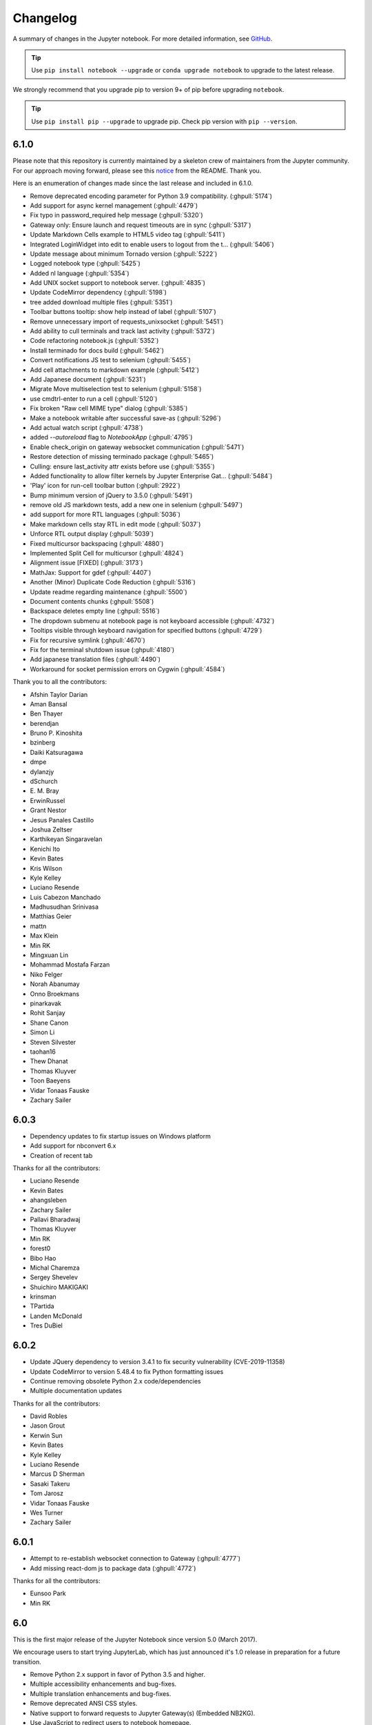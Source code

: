 .. _changelog:

Changelog
=========

A summary of changes in the Jupyter notebook.
For more detailed information, see
`GitHub <https://github.com/jupyter/notebook>`__.

.. tip::

     Use ``pip install notebook --upgrade`` or ``conda upgrade notebook`` to
     upgrade to the latest release.

.. we push for pip 9+ or it will break for Python 2 users when IPython 6 is out.

We strongly recommend that you upgrade pip to version 9+ of pip before upgrading ``notebook``.

.. tip::

    Use ``pip install pip --upgrade`` to upgrade pip. Check pip version with
    ``pip --version``.

.. _release-6.1.0:

6.1.0
-----
Please note that this repository is currently maintained by a skeleton crew of maintainers
from the Jupyter community.  For our approach moving forward, please see this
`notice <https://github.com/jupyter/notebook#notice>`_ from the README. Thank you.

Here is an enumeration of changes made since the last release and included in 6.1.0.

- Remove deprecated encoding parameter for Python 3.9 compatibility. (:ghpull:`5174`)
- Add support for async kernel management (:ghpull:`4479`)
- Fix typo in password_required help message (:ghpull:`5320`)
- Gateway only: Ensure launch and request timeouts are in sync (:ghpull:`5317`)
- Update Markdown Cells example to HTML5 video tag (:ghpull:`5411`)
- Integrated LoginWidget into edit to enable users to logout from the t… (:ghpull:`5406`)
- Update message about minimum Tornado version (:ghpull:`5222`)
- Logged notebook type (:ghpull:`5425`)
- Added nl language (:ghpull:`5354`)
- Add UNIX socket support to notebook server. (:ghpull:`4835`)
- Update CodeMirror dependency (:ghpull:`5198`)
- tree added download multiple files (:ghpull:`5351`)
- Toolbar buttons tooltip: show help instead of label (:ghpull:`5107`)
- Remove unnecessary import of requests_unixsocket (:ghpull:`5451`)
- Add ability to cull terminals and track last activity (:ghpull:`5372`)
- Code refactoring notebook.js (:ghpull:`5352`)
- Install terminado for docs build (:ghpull:`5462`)
- Convert notifications JS test to selenium (:ghpull:`5455`)
- Add cell attachments to markdown example (:ghpull:`5412`)
- Add Japanese document (:ghpull:`5231`)
- Migrate Move multiselection test to selenium (:ghpull:`5158`)
- use cmdtrl-enter to run a cell (:ghpull:`5120`)
- Fix broken "Raw cell MIME type" dialog (:ghpull:`5385`)
- Make a notebook writable after successful save-as (:ghpull:`5296`)
- Add actual watch script (:ghpull:`4738`)
- added `--autoreload` flag to `NotebookApp` (:ghpull:`4795`)
- Enable check_origin on gateway websocket communication (:ghpull:`5471`)
- Restore detection of missing terminado package (:ghpull:`5465`)
- Culling: ensure last_activity attr exists before use (:ghpull:`5355`)
- Added functionality to allow filter kernels by Jupyter Enterprise Gat… (:ghpull:`5484`)
- 'Play' icon for run-cell toolbar button (:ghpull:`2922`)
- Bump minimum version of jQuery to 3.5.0 (:ghpull:`5491`)
- remove old JS markdown tests, add a new one in selenium (:ghpull:`5497`)
- add support for more RTL languages (:ghpull:`5036`)
- Make markdown cells stay RTL in edit mode (:ghpull:`5037`)
- Unforce RTL output display (:ghpull:`5039`)
- Fixed multicursor backspacing (:ghpull:`4880`)
- Implemented Split Cell for multicursor (:ghpull:`4824`)
- Alignment issue [FIXED] (:ghpull:`3173`)
- MathJax: Support for \gdef (:ghpull:`4407`)
- Another (Minor) Duplicate Code Reduction (:ghpull:`5316`)
- Update readme regarding maintenance (:ghpull:`5500`)
- Document contents chunks (:ghpull:`5508`)
- Backspace deletes empty line (:ghpull:`5516`)
- The dropdown submenu at notebook page is not keyboard accessible (:ghpull:`4732`)
- Tooltips visible through keyboard navigation for specified buttons (:ghpull:`4729`)
- Fix for recursive symlink (:ghpull:`4670`)
- Fix for the terminal shutdown issue (:ghpull:`4180`)
- Add japanese translation files (:ghpull:`4490`)
- Workaround for socket permission errors on Cygwin (:ghpull:`4584`)

Thank you to all the contributors:

- Afshin Taylor Darian
- Aman Bansal
- Ben Thayer
- berendjan
- Bruno P. Kinoshita
- bzinberg
- Daiki Katsuragawa
- dmpe
- dylanzjy
- dSchurch
- E\. M\. Bray
- ErwinRussel
- Grant Nestor
- Jesus Panales Castillo
- Joshua Zeltser
- Karthikeyan Singaravelan
- Kenichi Ito
- Kevin Bates
- Kris Wilson
- Kyle Kelley
- Luciano Resende
- Luis Cabezon Manchado
- Madhusudhan Srinivasa
- Matthias Geier
- mattn
- Max Klein
- Min RK
- Mingxuan Lin
- Mohammad Mostafa Farzan
- Niko Felger
- Norah Abanumay
- Onno Broekmans
- pinarkavak
- Rohit Sanjay
- Shane Canon
- Simon Li
- Steven Silvester
- taohan16
- Thew Dhanat
- Thomas Kluyver
- Toon Baeyens
- Vidar Tonaas Fauske
- Zachary Sailer

.. _release-6.0.3:

6.0.3
-----

- Dependency updates to fix startup issues on Windows platform
- Add support for nbconvert 6.x
- Creation of recent tab

Thanks for all the contributors:

- Luciano Resende
- Kevin Bates
- ahangsleben
- Zachary Sailer
- Pallavi Bharadwaj
- Thomas Kluyver
- Min RK
- forest0
- Bibo Hao
- Michal Charemza
- Sergey Shevelev
- Shuichiro MAKIGAKI
- krinsman
- TPartida
- Landen McDonald
- Tres DuBiel

.. _release-6.0.2:

6.0.2
-----

- Update JQuery dependency to version 3.4.1 to fix security vulnerability (CVE-2019-11358)
- Update CodeMirror to version 5.48.4 to fix Python formatting issues
- Continue removing obsolete Python 2.x code/dependencies
- Multiple documentation updates

Thanks for all the contributors:

- David Robles
- Jason Grout
- Kerwin Sun
- Kevin Bates
- Kyle Kelley
- Luciano Resende
- Marcus D Sherman
- Sasaki Takeru
- Tom Jarosz
- Vidar Tonaas Fauske
- Wes Turner
- Zachary Sailer

.. _release-6.0.1:

6.0.1
-----

- Attempt to re-establish websocket connection to Gateway (:ghpull:`4777`)
- Add missing react-dom js to package data (:ghpull:`4772`)

Thanks for all the contributors:

- Eunsoo Park
- Min RK

.. _release-6.0:

6.0
---

This is the first major release of the Jupyter Notebook since version 5.0 (March 2017).

We encourage users to start trying JupyterLab, which has just announced it's 1.0 release in preparation
for a future transition.

- Remove Python 2.x support in favor of Python 3.5 and higher.
- Multiple accessibility enhancements and bug-fixes.
- Multiple translation enhancements and bug-fixes.
- Remove deprecated ANSI CSS styles.
- Native support to forward requests to Jupyter Gateway(s) (Embedded NB2KG).
- Use JavaScript to redirect users to notebook homepage.
- Enhanced SSL/TLS security by using PROTOCOL_TLS which selects the highest ssl/tls
  protocol version available that both the client and server support. When PROTOCOL_TLS
  is not available use PROTOCOL_SSLv23.
- Add ``?no_track_activity=1`` argument to allow API requests.
  to not be registered as activity (e.g. API calls by external activity monitors).
- Kernels shutting down due to an idle timeout is no longer considered
  an activity-updating event.
- Further improve compatibility with tornado 6 with improved
  checks for when websockets are closed.
- Launch the browser with a local file which redirects to the server address including
  the authentication token. This prevents another logged-in user from stealing the token
  from command line arguments and authenticating to the server.
  The single-use token previously used to mitigate this has been removed.
  Thanks to Dr. Owain Kenway for suggesting the local file approach.
- Respect nbconvert entrypoints as sources for exporters
- Update to CodeMirror to 5.37, which includes f-string syntax for Python 3.6.
- Update jquery-ui to 1.12
- Execute cells by clicking icon in input prompt.
- New "Save as" menu option.
- When serving on a loopback interface, protect against DNS rebinding by
  checking the ``Host`` header from the browser.
  This check can be disabled if necessary by setting
  ``NotebookApp.allow_remote_access``.
  (Disabled by default while we work out some Mac issues in :ghissue:`3754`).
- Add kernel_info_timeout traitlet to enable restarting slow kernels.
- Add ``custom_display_host`` config option to override displayed URL.
- Add /metrics endpoint for Prometheus Metrics.
- Optimize large file uploads.
- Allow access control headers to be overriden in jupyter_notebook_config.py to support
  greater CORS and proxy configuration flexibility.
- Add support for terminals on windows.
- Add a "restart and run all" button to the toolbar.
- Frontend/extension-config: allow default json files in a .d directory.
- Allow setting token via jupyter_token env.
- Cull idle kernels using ``--MappingKernelManager.cull_idle_timeout``.
- Allow read-only notebooks to be trusted.
- Convert JS tests to Selenium.


Security Fixes included in previous minor releases of Jupyter Notebook and also included in version 6.0.

- Fix Open Redirect vulnerability (CVE-2019-10255)
  where certain malicious URLs could redirect from the Jupyter login page
  to a malicious site after a successful login.

- Contains a security fix for a cross-site inclusion (XSSI) vulnerability (CVE-2019–9644),
  where files at a known URL could be included in a page from an unauthorized website if
  the user is logged into a Jupyter server. The fix involves setting the
  ``X-Content-Type-Options: nosniff`` header, and applying CSRF checks previously on all
  non-GET API requests to GET requests to API endpoints and the /files/ endpoint.

- Check Host header to more securely protect localhost deployments from DNS rebinding.
  This is a pre-emptive measure, not fixing a known vulnerability.
  Use ``.NotebookApp.allow_remote_access`` and ``.NotebookApp.local_hostnames`` to configure
  access.

- Upgrade bootstrap to 3.4, fixing an XSS vulnerability, which has been
  assigned `CVE-2018-14041 <https://nvd.nist.gov/vuln/detail/CVE-2018-14041>`_.

- Contains a security fix preventing malicious directory names
  from being able to execute javascript.

- Contains a security fix preventing nbconvert endpoints from executing javascript with
  access to the server API. CVE request pending.



Thanks for all the contributors:

* AAYUSH SINHA
* Aaron Hall, MBA
* Abhinav Sagar
* Adam Rule
* Adeel Ahmad
* Alex Rothberg
* Amy Skerry-Ryan
* Anastasis Germanidis
* Andrés Sánchez
* Arjun Radhakrishna
* Arovit Narula
* Benda Xu
* Björn Grüning
* Brian E. Granger
* Carol Willing
* Celina Kilcrease
* Chris Holdgraf
* Chris Miller
* Ciaran Langton
* Damian Avila
* Dana Lee
* Daniel Farrell
* Daniel Nicolai
* Darío Hereñú
* Dave Aitken
* Dave Foster
* Dave Hirschfeld
* Denis Ledoux
* Dmitry Mikushin
* Dominic Kuang
* Douglas Hanley
* Elliott Sales de Andrade
* Emilio Talamante Lugo
* Eric Perry
* Ethan T. Hendrix
* Evan Van Dam
* Francesco Franchina
* Frédéric Chapoton
* Félix-Antoine Fortin
* Gabriel
* Gabriel Nützi
* Gabriel Ruiz
* Gestalt LUR
* Grant Nestor
* Gustavo Efeiche
* Harsh Vardhan
* Heng GAO
* Hisham Elsheshtawy
* Hong Xu
* Ian Rose
* Ivan Ogasawara
* J Forde
* Jason Grout
* Jessica B. Hamrick
* Jiaqi Liu
* John Emmons
* Josh Barnes
* Karthik Balakrishnan
* Kevin Bates
* Kirit Thadaka
* Kristian Gregorius Hustad
* Kyle Kelley
* Leo Gallucci
* Lilian Besson
* Lucas Seiki Oshiro
* Luciano Resende
* Luis Angel Rodriguez Guerrero
* M Pacer
* Maarten Breddels
* Mac Knight
* Madicken Munk
* Maitiú Ó Ciaráin
* Marc Udoff
* Mathis HAMMEL
* Mathis Rosenhauer
* Matthias Bussonnier
* Matthias Geier
* Max Vovshin
* Maxime Mouchet
* Michael Chirico
* Michael Droettboom
* Michael Heilman
* Michael Scott Cuthbert
* Michal Charemza
* Mike Boyle
* Milos Miljkovic
* Min RK
* Miro Hrončok
* Nicholas Bollweg
* Nitesh Sawant
* Ondrej Jariabka
* Park Hae Jin
* Paul Ivanov
* Paul Masson
* Peter Parente
* Pierre Tholoniat
* Remco Verhoef
* Roland Weber
* Roman Kornev
* Rosa Swaby
* Roy Hyunjin Han
* Sally
* Sam Lau
* Samar Sultan
* Shiti Saxena
* Simon Biggs
* Spencer Park
* Stephen Ward
* Steve (Gadget) Barnes
* Steven Silvester
* Surya Prakash Susarla
* Syed Shah
* Sylvain Corlay
* Thomas Aarholt
* Thomas Kluyver
* Tim
* Tim Head
* Tim Klever
* Tim Metzler
* Todd
* Tom Jorquera
* Tyler Makaro
* Vaibhav Sagar
* Victor
* Vidar Tonaas Fauske
* Vu Minh Tam
* Vít Tuček
* Will Costello
* Will Starms
* William Hosford
* Xiaohan Li
* Yuvi Panda
* ashley teoh
* nullptr



.. _release-5.7.8:

5.7.8
-----

- Fix regression in restarting kernels in 5.7.5.
  The restart handler would return before restart was completed.
- Further improve compatibility with tornado 6 with improved
  checks for when websockets are closed.
- Fix regression in 5.7.6 on Windows where .js files could have the wrong mime-type.
- Fix Open Redirect vulnerability (CVE-2019-10255)
  where certain malicious URLs could redirect from the Jupyter login page
  to a malicious site after a successful login.
  5.7.7 contained only a partial fix for this issue.

.. _release-5.7.6:

5.7.6
-----

5.7.6 contains a security fix for a cross-site inclusion (XSSI) vulnerability (CVE-2019–9644),
where files at a known URL could be included in a page from an unauthorized website if the user is logged into a Jupyter server.
The fix involves setting the ``X-Content-Type-Options: nosniff``
header, and applying CSRF checks previously on all non-GET
API requests to GET requests to API endpoints and the /files/ endpoint.

The attacking page is able to access some contents of files when using Internet Explorer through script errors,
but this has not been demonstrated with other browsers.

.. _release-5.7.5:

5.7.5
-----

- Fix compatibility with tornado 6 (:ghpull:`4392`, :ghpull:`4449`).
- Fix opening integer filedescriptor during startup on Python 2 (:ghpull:`4349`)
- Fix compatibility with asynchronous `KernelManager.restart_kernel` methods (:ghpull:`4412`)

.. _release-5.7.4:

5.7.4
-----

5.7.4 fixes a bug introduced in 5.7.3, in which the ``list_running_servers()``
function attempts to parse HTML files as JSON, and consequently crashes
(:ghpull:`4284`).

.. _release-5.7.3:

5.7.3
-----

5.7.3 contains one security improvement and one security fix:

- Launch the browser with a local file which redirects to the server address
  including the authentication token (:ghpull:`4260`).
  This prevents another logged-in user from stealing the token from command line
  arguments and authenticating to the server.
  The single-use token previously used to mitigate this has been removed.
  Thanks to Dr. Owain Kenway for suggesting the local file approach.
- Upgrade bootstrap to 3.4, fixing an XSS vulnerability, which has been
  assigned `CVE-2018-14041 <https://nvd.nist.gov/vuln/detail/CVE-2018-14041>`_
  (:ghpull:`4271`).

.. _release-5.7.2:

5.7.2
-----

5.7.2 contains a security fix preventing malicious directory names
from being able to execute javascript. CVE request pending.

.. _release-5.7.1:

5.7.1
-----

5.7.1 contains a security fix preventing nbconvert endpoints from executing javascript with access to the server API. CVE request pending.

.. _release-5.7.0:

5.7.0
-----

New features:

- Update to CodeMirror to 5.37, which includes f-string syntax for Python 3.6 (:ghpull:`3816`)
- Update jquery-ui to 1.12 (:ghpull:`3836`)
- Check Host header to more securely protect localhost deployments from DNS rebinding.
  This is a pre-emptive measure, not fixing a known vulnerability (:ghpull:`3766`).
  Use ``.NotebookApp.allow_remote_access`` and ``.NotebookApp.local_hostnames`` to configure
  access.
- Allow access-control-allow-headers to be overridden (:ghpull:`3886`)
- Allow configuring max_body_size and max_buffer_size (:ghpull:`3829`)
- Allow configuring get_secure_cookie keyword-args (:ghpull:`3778`)
- Respect nbconvert entrypoints as sources for exporters (:ghpull:`3879`)
- Include translation sources in source distributions (:ghpull:`3925`, :ghpull:`3931`)
- Various improvements to documentation (:ghpull:`3799`, :ghpull:`3800`,
  :ghpull:`3806`, :ghpull:`3883`, :ghpull:`3908`)

Fixing problems:

- Fix breadcrumb link when running with a base url (:ghpull:`3905`)
- Fix possible type error when closing activity stream (:ghpull:`3907`)
- Disable metadata editing for non-editable cells (:ghpull:`3744`)
- Fix some styling and alignment of prompts caused by regressions in 5.6.0.
- Enter causing page reload in shortcuts editor (:ghpull:`3871`)
- Fix uploading to the same file twice (:ghpull:`3712`)

See the 5.7 milestone on GitHub for a complete list of
`pull requests <https://github.com/jupyter/notebook/pulls?utf8=%E2%9C%93&q=is%3Apr%20milestone%3A5.7>`__ involved in this release.

Thanks to the following contributors:

* Aaron Hall
* Benjamin Ragan-Kelley
* Bill Major
* bxy007
* Dave Aitken
* Denis Ledoux
* Félix-Antoine Fortin
* Gabriel
* Grant Nestor
* Kevin Bates
* Kristian Gregorius Hustad
* M Pacer
* Madicken Munk
* Maitiu O Ciarain
* Matthias Bussonnier
* Michael Boyle
* Michael Chirico
* Mokkapati, Praneet(ES)
* Peter Parente
* Sally Wilsak
* Steven Silvester
* Thomas Kluyver
* Walter Martin

.. _release-5.6.0:

5.6.0
-----

New features:

- Execute cells by clicking icon in input prompt (:ghpull:`3535`, :ghpull:`3687`)
- New "Save as" menu option (:ghpull:`3289`)
- When serving on a loopback interface, protect against DNS rebinding by
  checking the ``Host`` header from the browser (:ghpull:`3714`).
  This check can be disabled if necessary by setting
  ``NotebookApp.allow_remote_access``.
  (Disabled by default while we work out some Mac issues in :ghissue:`3754`).
- Add kernel_info_timeout traitlet to enable restarting slow kernels (:ghpull:`3665`)
- Add ``custom_display_host`` config option to override displayed URL (:ghpull:`3668`)
- Add /metrics endpoint for Prometheus Metrics (:ghpull:`3490`)
- Update to MathJax 2.7.4 (:ghpull:`3751`)
- Update to jQuery 3.3 (:ghpull:`3655`)
- Update marked to 0.4 (:ghpull:`3686`)

Fixing problems:

- Don't duplicate token in displayed URL (:ghpull:`3656`)
- Clarify displayed URL when listening on all interfaces (:ghpull:`3703`)
- Don't trash non-empty directories on Windows (:ghpull:`3673`)
- Include LICENSE file in wheels (:ghpull:`3671`)
- Don't show "0 active kernels" when starting the notebook (:ghpull:`3696`)

Testing:

- Add find replace test (:ghpull:`3630`)
- Selenium test for deleting all cells (:ghpull:`3601`)
- Make creating a new notebook more robust (:ghpull:`3726`)

Thanks to the following contributors:

- Arovit Narula (`arovit <https://github.com/arovit>`__)
- lucasoshiro (`lucasoshiro <https://github.com/lucasoshiro>`__)
- M Pacer (`mpacer <https://github.com/mpacer>`__)
- Thomas Kluyver (`takluyver <https://github.com/takluyver>`__)
- Todd (`toddrme2178 <https://github.com/toddrme2178>`__)
- Yuvi Panda (`yuvipanda <https://github.com/yuvipanda>`__)

See the 5.6 milestone on GitHub for a complete list of
`pull requests <https://github.com/jupyter/notebook/pulls?utf8=%E2%9C%93&q=is%3Apr%20milestone%3A5.6>`__ involved in this release.

.. _release-5.5.0:

5.5.0
-----

New features:

- The files list now shows file sizes (:ghpull:`3539`)
- Add a quit button in the dashboard (:ghpull:`3004`)
- Display hostname in the terminal when running remotely (:ghpull:`3356`, :ghpull:`3593`)
- Add slides exportation/download to the menu (:ghpull:`3287`)
- Add any extra installed nbconvert exporters to the "Download as" menu (:ghpull:`3323`)
- Editor: warning when overwriting a file that is modified on disk (:ghpull:`2783`)
- Display a warning message if cookies are not enabled (:ghpull:`3511`)
- Basic ``__version__`` reporting for extensions (:ghpull:`3541`)
- Add ``NotebookApp.terminals_enabled`` config option (:ghpull:`3478`)
- Make buffer time between last modified on disk and last modified on last save configurable (:ghpull:`3273`)
- Allow binding custom shortcuts for 'close and halt' (:ghpull:`3314`)
- Add description for 'Trusted' notification (:ghpull:`3386`)
- Add ``settings['activity_sources']`` (:ghpull:`3401`)
- Add an ``output_updated.OutputArea`` event (:ghpull:`3560`)


Fixing problems:

- Fixes to improve web accessibility (:ghpull:`3507`)

  - There is more to do on this! See :ghissue:`1801`.

- Fixed color contrast issue in tree.less (:ghpull:`3336`)
- Allow cancelling upload of large files (:ghpull:`3373`)
- Don't clear login cookie on requests without cookie (:ghpull:`3380`)
- Don't trash files on different device to home dir on Linux (:ghpull:`3304`)
- Clear waiting asterisks when restarting kernel (:ghpull:`3494`)
- Fix output prompt when ``execution_count`` missing (:ghpull:`3236`)
- Make the 'changed on disk' dialog work when displayed twice (:ghpull:`3589`)
- Fix going back to root directory with history in notebook list (:ghpull:`3411`)
- Allow defining keyboard shortcuts for missing actions (:ghpull:`3561`)
- Prevent default on pageup/pagedown when completer is active (:ghpull:`3500`)
- Prevent default event handling on new terminal (:ghpull:`3497`)
- ConfigManager should not write out default values found in the .d directory (:ghpull:`3485`)
- Fix leak of iopub object in activity monitoring (:ghpull:`3424`)
- Javascript lint in notebooklist.js (:ghpull:`3409`)
- Some Javascript syntax fixes (:ghpull:`3294`)
- Convert native for loop to ``Array.forEach()`` (:ghpull:`3477`)
- Disable cache when downloading nbconvert output (:ghpull:`3484`)
- Add missing digestmod arg to HMAC (:ghpull:`3399`)
- Log OSErrors failing to create less-critical files during startup (:ghpull:`3384`)
- Use powershell on Windows (:ghpull:`3379`)
- API spec improvements, API handler improvements (:ghpull:`3368`)
- Set notebook to dirty state after change to kernel metadata (:ghpull:`3350`)
- Use CSP header to treat served files as belonging to a separate origin (:ghpull:`3341`)
- Don't install gettext into builtins (:ghpull:`3330`)
- Add missing ``import _`` (:ghpull:`3316`, :ghpull:`3326`)
- Write ``notebook.json`` file atomically (:ghpull:`3305`)
- Fix clicking with modifiers, page title updates (:ghpull:`3282`)
- Upgrade jQuery to version 2.2 (:ghpull:`3428`)
- Upgrade xterm.js to 3.1.0 (:ghpull:`3189`)
- Upgrade moment.js to 2.19.3 (:ghpull:`3562`)
- Upgrade CodeMirror to 5.35 (:ghpull:`3372`)
- "Require" pyzmq>=17 (:ghpull:`3586`)

Documentation:

- Documentation updates and organisation (:ghpull:`3584`)
- Add section in docs about privacy (:ghpull:`3571`)
- Add explanation on how to change the type of a cell to Markdown (:ghpull:`3377`)
- Update docs with confd implementation details (:ghpull:`3520`)
- Add more information for where ``jupyter_notebook_config.py`` is located (:ghpull:`3346`)
- Document options to enable nbextensions in specific sections (:ghpull:`3525`)
- jQuery attribute selector value MUST be surrounded by quotes (:ghpull:`3527`)
- Do not execute special notebooks with nbsphinx (:ghpull:`3360`)
- Other minor fixes in :ghpull:`3288`, :ghpull:`3528`, :ghpull:`3293`, :ghpull:`3367`

Testing:

- Testing with Selenium & Sauce labs (:ghpull:`3321`)
- Selenium utils + markdown rendering tests (:ghpull:`3458`)
- Convert insert cell tests to Selenium (:ghpull:`3508`)
- Convert prompt numbers tests to Selenium (:ghpull:`3554`)
- Convert delete cells tests to Selenium (:ghpull:`3465`)
- Convert undelete cell tests to Selenium (:ghpull:`3475`)
- More selenium testing utilities (:ghpull:`3412`)
- Only check links when build is trigger by Travis Cron job (:ghpull:`3493`)
- Fix Appveyor build errors (:ghpull:`3430`)
- Undo patches in teardown before attempting to delete files (:ghpull:`3459`)
- Get tests running with tornado 5 (:ghpull:`3398`)
- Unpin ipykernel version on Travis (:ghpull:`3223`)

Thanks to the following contributors:

- Arovit Narula (`arovit <https://github.com/arovit>`__)
- Ashley Teoh (`ashleytqy <https://github.com/ashleytqy>`__)
- Nicholas Bollweg (`bollwyvl <https://github.com/bollwyvl>`__)
- Alex Rothberg (`cancan101 <https://github.com/cancan101>`__)
- Celina Kilcrease (`ckilcrease <https://github.com/ckilcrease>`__)
- dabuside (`dabuside <https://github.com/dabuside>`__)
- Damian Avila (`damianavila <https://github.com/damianavila>`__)
- Dana Lee (`danagilliann <https://github.com/danagilliann>`__)
- Dave Hirschfeld (`dhirschfeld <https://github.com/dhirschfeld>`__)
- Heng GAO (`ehengao <https://github.com/ehengao>`__)
- Leo Gallucci (`elgalu <https://github.com/elgalu>`__)
- Evan Van Dam (`evandam <https://github.com/evandam>`__)
- forbxy (`forbxy <https://github.com/forbxy>`__)
- Grant Nestor (`gnestor <https://github.com/gnestor>`__)
- Ethan T. Hendrix (`hendrixet <https://github.com/hendrixet>`__)
- Miro Hrončok (`hroncok <https://github.com/hroncok>`__)
- Paul Ivanov (`ivanov <https://github.com/ivanov>`__)
- Darío Hereñú (`kant <https://github.com/kant>`__)
- Kevin Bates (`kevin-bates <https://github.com/kevin-bates>`__)
- Maarten Breddels (`maartenbreddels <https://github.com/maartenbreddels>`__)
- Michael Droettboom (`mdboom <https://github.com/mdboom>`__)
- Min RK (`minrk <https://github.com/minrk>`__)
- M Pacer (`mpacer <https://github.com/mpacer>`__)
- Peter Parente (`parente <https://github.com/parente>`__)
- Paul Masson (`paulmasson <https://github.com/paulmasson>`__)
- Philipp Rudiger (`philippjfr <https://github.com/philippjfr>`__)
- Mac Knight (`Shels1909 <https://github.com/Shels1909>`__)
- Hisham Elsheshtawy (`Sheshtawy <https://github.com/Sheshtawy>`__)
- Simon Biggs (`SimonBiggs <https://github.com/SimonBiggs>`__)
- Sunil Hari (``@sunilhari``)
- Thomas Kluyver (`takluyver <https://github.com/takluyver>`__)
- Tim Klever (`tklever <https://github.com/tklever>`__)
- Gabriel Ruiz (`unnamedplay-r <https://github.com/unnamedplay-r>`__)
- Vaibhav Sagar (`vaibhavsagar <https://github.com/vaibhavsagar>`__)
- William Hosford (`whosford <https://github.com/whosford>`__)
- Hong (`xuhdev <https://github.com/xuhdev>`__)

See the 5.5 milestone on GitHub for a complete list of
`pull requests <https://github.com/jupyter/notebook/pulls?utf8=%E2%9C%93&q=is%3Apr%20milestone%3A5.5>`__ involved in this release.

.. _release-5.4.1:

5.4.1
-----

A security release to fix `CVE-2018-8768
<http://cve.mitre.org/cgi-bin/cvename.cgi?name=CVE-2018-8768>`_.

Thanks to `Alex <https://hackerone.com/pisarenko>`__ for identifying this bug,
and Jonathan Kamens and Scott Sanderson at Quantopian for verifying it and
bringing it to our attention.

.. _release-5.4.0:

5.4.0
-----

- Fix creating files and folders after navigating directories in the dashboard
  (:ghpull:`3264`).
- Enable printing notebooks in colour, removing the CSS that made everything
  black and white (:ghpull:`3212`).
- Limit the completion options displayed in the notebook to 1000, to avoid
  performance issues with very long lists (:ghpull:`3195`).
- Accessibility improvements in ``tree.html`` (:ghpull:`3271`).
- Added alt-text to the kernel logo image in the notebook UI (:ghpull:`3228`).
- Added a test on Travis CI to flag if symlinks are accidentally introduced
  in the future. This should prevent the issue that necessitated
  :ref:`release-5.3.1` (:ghpull:`3227`).
- Use lowercase letters for random IDs generated in our Javascript
  (:ghpull:`3264`).
- Removed duplicate code setting ``TextCell.notebook`` (:ghpull:`3256`).

Thanks to the following contributors:

- Alex Soderman (`asoderman <https://github.com/asoderman>`__)
- Matthias Bussonnier (`Carreau <https://github.com/Carreau>`__)
- Min RK (`minrk <https://github.com/minrk>`__)
- Nitesh Sawant (`ns23 <https://github.com/ns23>`__)
- Thomas Kluyver (`takluyver <https://github.com/takluyver>`__)
- Yuvi Panda (`yuvipanda <https://github.com/yuvipanda>`__)

See the 5.4 milestone on GitHub for a complete list of
`pull requests <https://github.com/jupyter/notebook/pulls?utf8=%E2%9C%93&q=is%3Apr%20milestone%3A5.4>`__ involved in this release.

.. _release-5.3.1:

5.3.1
-----

Replaced a symlink in the repository with a copy, to fix issues installing
on Windows (:ghpull:`3220`).

.. _release-5.3.0:

5.3.0
-----

This release introduces a couple noteable improvements, such as terminal support for Windows and support for OS trash (files deleted from the notebook dashboard are moved to the OS trash vs. deleted permanently).

- Add support for terminals on windows (:ghpull:`3087`).
- Add a "restart and run all" button to the toolbar (:ghpull:`2965`).
- Send files to os trash mechanism on delete (:ghpull:`1968`).
- Allow programmatic copy to clipboard (:ghpull:`3088`).
- Use DOM History API for navigating between directories in the file browser (:ghpull:`3115`).
- Add translated files to folder(docs-translations) (:ghpull:`3065`).
- Allow non empty dirs to be deleted (:ghpull:`3108`).
- Set cookie on base_url (:ghpull:`2959`).
- Allow token-authenticated requests cross-origin by default (:ghpull:`2920`).
- Change cull_idle_timeout_minimum to 1 from 300 (:ghpull:`2910`).
- Config option to shut down server after n seconds with no kernels (:ghpull:`2963`).
- Display a "close" button on load notebook error (:ghpull:`3176`).
- Add action to command pallette to run CodeMirror's "indentAuto" on selection (:ghpull:`3175`).
- Add option to specify extra services (:ghpull:`3158`).
- Warn_bad_name should not use global name (:ghpull:`3160`).
- Avoid overflow of hidden form (:ghpull:`3148`).
- Fix shutdown trans loss (:ghpull:`3147`).
- Find available kernelspecs more efficiently (:ghpull:`3136`).
- Don\'t try to translate missing help strings (:ghpull:`3122`).
- Frontend/extension-config: allow default json files in a .d directory (:ghpull:`3116`).
- Use `requirejs` vs. `require` (:ghpull:`3097`).
- Fixes some ui bugs in firefox #3044 (:ghpull:`3058`).
- Compare non-specific language code when choosing to use arabic numerals (:ghpull:`3055`).
- Fix save-script deprecation (:ghpull:`3053`).
- Include moment locales in package_data (:ghpull:`3051`).
- Fix moment locale loading in bidi support (:ghpull:`3048`).
- Tornado 5: periodiccallback loop arg will be removed (:ghpull:`3034`).
- Use `/files` prefix for pdf-like files (:ghpull:`3031`).
- Add folder for document translation (:ghpull:`3022`).
- When login-in via token, let a chance for user to set the password (:ghpull:`3008`).
- Switch to jupyter_core implementation of ensure_dir_exists (:ghpull:`3002`).
- Send http shutdown request on \'stop\' subcommand (:ghpull:`3000`).
- Work on loading ui translations  (:ghpull:`2969`).
- Fix ansi inverse (:ghpull:`2967`).
- Add send2trash to requirements for building docs (:ghpull:`2964`).
- I18n readme.md improvement (:ghpull:`2962`).
- Add \'reason\' field to json error responses (:ghpull:`2958`).
- Add some padding for stream outputs (:ghpull:`3194`).
- Always use setuptools in ``setup.py`` (:ghpull:`3206`).
- Fix clearing cookies on logout when ``base_url`` is configured (:ghpull:`3207`).

Thanks to the following contributors:

- bacboc (`bacboc <https://github.com/bacboc>`__)
- Steven Silvester (`blink1073 <https://github.com/blink1073>`__)
- Matthias Bussonnier (`Carreau <https://github.com/Carreau>`__)
- ChungJooHo (`ChungJooHo <https://github.com/ChungJooHo>`__)
- edida (`edida <https://github.com/edida>`__)
- Francesco Franchina (``ferdas``)
- forbxy (`forbxy <https://github.com/forbxy>`__)
- Grant Nestor (`gnestor <https://github.com/gnestor>`__)
- Josh Barnes (`jcb91 <https://github.com/jcb91>`__)
- JocelynDelalande (`JocelynDelalande <https://github.com/JocelynDelalande>`__)
- Karthik Balakrishnan (`karthikb351 <https://github.com/karthikb351>`__)
- Kevin Bates (`kevin-bates <https://github.com/kevin-bates>`__)
- Kirit Thadaka (`kirit93 <https://github.com/kirit93>`__)
- Lilian Besson (`Naereen <https://github.com/Naereen>`__)
- Maarten Breddels (`maartenbreddels <https://github.com/maartenbreddels>`__)
- Madhu94 (`Madhu94 <https://github.com/Madhu94>`__)
- Matthias Geier (`mgeier <https://github.com/mgeier>`__)
- Michael Heilman (`mheilman <https://github.com/mheilman>`__)
- Min RK (`minrk <https://github.com/minrk>`__)
- PHaeJin (`PHaeJin <https://github.com/PHaeJin>`__)
- Sukneet (`Sukneet <https://github.com/Sukneet>`__)
- Thomas Kluyver (`takluyver <https://github.com/takluyver>`__)

See the 5.3 milestone on GitHub for a complete list of
`pull requests <https://github.com/jupyter/notebook/pulls?utf8=%E2%9C%93&q=is%3Apr%20milestone%3A5.3>`__ involved in this release.

.. _release-5.2.1:

5.2.1
-----

- Fix invisible CodeMirror cursor at specific browser zoom levels (:ghpull:`2983`).
- Fix nbconvert handler causing broken export to PDF (:ghpull:`2981`).
- Fix the prompt_area argument of the output area constructor. (:ghpull:`2961`).
- Handle a compound extension in new_untitled (:ghpull:`2949`).
- Allow disabling offline message buffering (:ghpull:`2916`).

Thanks to the following contributors:

- Steven Silvester (`blink1073 <https://github.com/blink1073>`__)
- Grant Nestor (`gnestor <https://github.com/gnestor>`__)
- Jason Grout (`jasongrout <https://github.com/jasongrout>`__)
- Min RK (`minrk <https://github.com/minrk>`__)
- M Pacer (`mpacer <https://github.com/mpacer>`__)

See the 5.2.1 milestone on GitHub for a complete list of
`pull requests <https://github.com/jupyter/notebook/pulls?utf8=%E2%9C%93&q=is%3Apr%20milestone%3A5.2.1>`__ involved in this release.

.. _release-5.2.0:

5.2.0
-----

- Allow setting token via jupyter_token env (:ghpull:`2921`).
- Fix some errors caused by raising 403 in get_current_user (:ghpull:`2919`).
- Register contents_manager.files_handler_class directly (:ghpull:`2917`).
- Update viewable_extensions (:ghpull:`2913`).
- Show edit shortcuts modal after shortcuts modal is hidden (:ghpull:`2912`).
- Improve edit/view behavior (:ghpull:`2911`).
- The root directory of the notebook server should never be hidden (:ghpull:`2907`).
- Fix notebook require config to match tools/build-main (:ghpull:`2888`).
- Give page constructor default arguments (:ghpull:`2887`).
- Fix codemirror.less to match codemirror\'s expected padding layout (:ghpull:`2880`).
- Add x-xsrftoken to access-control-allow-headers (:ghpull:`2876`).
- Buffer messages when websocket connection is interrupted (:ghpull:`2871`).
- Load locale dynamically only when not en-us (:ghpull:`2866`).
- Changed key strength to 2048 bits (:ghpull:`2861`).
- Resync jsversion with python version (:ghpull:`2860`).
- Allow copy operation on modified, read-only notebook (:ghpull:`2854`).
- Update error handling on apihandlers (:ghpull:`2853`).
- Test python 3.6 on travis, drop 3.3 (:ghpull:`2852`).
- Avoid base64-literals in image tests (:ghpull:`2851`).
- Upgrade xterm.js to 2.9.2 (:ghpull:`2849`).
- Changed all python variables named file to file_name to not override built_in file (:ghpull:`2830`).
- Add more doc tests (:ghpull:`2823`).
- Typos fix (:ghpull:`2815`).
- Rename and update license [ci skip] (:ghpull:`2810`).
- Travis builds doc  (:ghpull:`2808`).
- Pull request i18n  (:ghpull:`2804`).
- Factor out output_prompt_function, as is done with input prompt (:ghpull:`2774`).
- Use rfc5987 encoding for filenames (:ghpull:`2767`).
- Added path to the resources metadata, the same as in from_filename(...) in nbconvert.exporters.py (:ghpull:`2753`).
- Make "extrakeys" consistent for notebook and editor (:ghpull:`2745`).
- Bidi support (:ghpull:`2357`).

Special thanks to `samarsultan <https://github.com/samarsultan>`__ and the Arabic Competence and Globalization Center Team at IBM Egypt for adding RTL (right-to-left) support to the notebook!

See the 5.2 milestone on GitHub for a complete list of
`issues <https://github.com/jupyter/notebook/issues?utf8=%E2%9C%93&q=is%3Aissue%20milestone%3A5.2>`__
and `pull requests <https://github.com/jupyter/notebook/pulls?utf8=%E2%9C%93&q=is%3Apr%20milestone%3A5.2>`__ involved in this release.

.. _release-5.1.0:

5.1.0
-----

- Preliminary i18n implementation (:ghpull:`2140`).
- Expose URL with auth token in notebook UI (:ghpull:`2666`).
- Fix search background style (:ghpull:`2387`).
- List running notebooks without requiring ``--allow-root`` (:ghpull:`2421`).
- Allow session of type other than notebook (:ghpull:`2559`).
- Fix search background style (:ghpull:`2387`).
- Fix some Markdown styling issues (:ghpull:`2571`), (:ghpull:`2691`) and (:ghpull:`2534`).
- Remove keymaps that conflict with non-English keyboards (:ghpull:`2535`).
- Add session-specific favicons (notebook, terminal, file) (:ghpull:`2452`).
- Add /api/shutdown handler (:ghpull:`2507`).
- Include metadata when copying a cell (:ghpull:`2349`).
- Stop notebook server from command line (:ghpull:`2388`).
- Improve "View" and "Edit" file handling in dashboard (:ghpull:`2449`) and (:ghpull:`2402`).
- Provide a promise to replace use of the ``app_initialized.NotebookApp`` event (:ghpull:`2710`).
- Fix disabled collapse/expand output button (:ghpull:`2681`).
- Cull idle kernels using ``--MappingKernelManager.cull_idle_timeout`` (:ghpull:`2215`).
- Allow read-only notebooks to be trusted (:ghpull:`2718`).

See the 5.1 milestone on GitHub for a complete list of
`issues <https://github.com/jupyter/notebook/issues?utf8=%E2%9C%93&q=is%3Aissue%20milestone%3A5.1>`__
and `pull requests <https://github.com/jupyter/notebook/pulls?utf8=%E2%9C%93&q=is%3Apr%20milestone%3A5.1>`__ involved in this release.

.. _release-5.0.0:

5.0.0
-----

This is the first major release of the Jupyter Notebook since version 4.0 was
created by the "Big Split" of IPython and Jupyter.

We encourage users to start trying JupyterLab in preparation for a future
transition.

We have merged more than 300 pull requests since 4.0. Some of the
major user-facing changes are described here.

File sorting in the dashboard
*****************************

Files in the dashboard may now be sorted by last modified date or name (:ghpull:`943`):

.. image:: /_static/images/dashboard-sort.png
   :align: center

Cell tags
*********

There is a new cell toolbar for adding *cell tags* (:ghpull:`2048`):

.. image:: /_static/images/cell-tags-toolbar.png
   :align: center

Cell tags are a lightweight way to customise the behaviour of tools working with
notebooks; we're working on building support for them into tools like `nbconvert
<https://nbconvert.readthedocs.io/en/latest/>`__ and `nbval
<https://github.com/computationalmodelling/nbval>`__. To start using tags,
select ``Tags`` in the ``View > Cell Toolbar`` menu in a notebook.

The UI for editing cell tags is basic for now; we hope to improve it in future
releases.

Table style
***********

The default styling for tables in the notebook has been updated (:ghpull:`1776`).

Before:

.. image:: /_static/images/table-style-before.png
   :align: center

After:

.. image:: /_static/images/table-style-after.png
  :align: center

Customise keyboard shortcuts
****************************

You can now edit keyboard shortcuts for *Command Mode* within the UI
(:ghpull:`1347`):

.. image:: /_static/images/shortcut-editor.png
   :align: center

See the ``Help > Edit Keyboard Shortcuts`` menu item and follow the instructions.

Other additions
***************

- You can copy and paste cells between notebooks, using :kbd:`Ctrl-C` and
  :kbd:`Ctrl-V` (:kbd:`Cmd-C` and :kbd:`Cmd-V` on Mac).

- It's easier to configure a password for the notebook with the new
  ``jupyter notebook password`` command (:ghpull:`2007`).

- The file list can now be ordered by *last modified* or by *name*
  (:ghpull:`943`).

- Markdown cells now support attachments. Simply drag and drop an image from
  your desktop to a markdown cell to add it. Unlike relative links that you
  enter manually, attachments are embedded in the notebook itself. An
  unreferenced attachment will be automatically scrubbed from the notebook on
  save (:ghpull:`621`).

- Undoing cell deletion now supports undeleting multiple cells. Cells may not be
  in the same order as before their deletion, depending on the actions you did
  on the meantime, but this should should help reduce the impact of
  accidentally deleting code.

- The file browser now has *Edit* and *View* buttons.

- The file browser now supports moving multiple files at once
  (:ghpull:`1088`).

- The Notebook will refuse to run as root unless the ``--allow-root`` flag is
  given (:ghpull:`1115`).

- Keyboard shortcuts are now declarative (:ghpull:`1234`).

- Toggling line numbers can now affect all cells (:ghpull:`1312`).

- Add more visible *Trusted* and *Untrusted* notifications (:ghpull:`1658`).

- The favicon (browser shortcut icon) now changes to indicate when the kernel is busy
  (:ghpull:`1837`).

- Header and toolbar visibility is now persisted in nbconfig and across sessions
  (:ghpull:`1769`).

- Load server extensions with ConfigManager so that merge happens recursively,
  unlike normal config values, to make it load more consistently with frontend
  extensions(:ghpull:`2108`).

- The notebook server now supports the `bundler API
  <https://jupyter-notebook.readthedocs.io/en/latest/extending/bundler_extensions.html>`__
  from the `jupyter_cms incubator project
  <https://github.com/jupyter-incubator/contentmanagement>`__ (:ghpull:`1579`).

- The notebook server now provides information about kernel activity in
  its kernel resource API (:ghpull:`1827`).

Remember that upgrading ``notebook`` only affects the user
interface. Upgrading kernels and libraries may also provide new features,
better stability and integration with the notebook interface.

.. _release-4.4.0:

4.4.0
-----

- Allow override of output callbacks to redirect output messages. This is used to implement the ipywidgets Output widget, for example.
- Fix an async bug in message handling by allowing comm message handlers to return a promise which halts message processing until the promise resolves.

See the 4.4 milestone on GitHub for a complete list of
`issues <https://github.com/jupyter/notebook/issues?utf8=%E2%9C%93&q=is%3Aissue%20milestone%3A4.4>`__
and `pull requests <https://github.com/jupyter/notebook/pulls?utf8=%E2%9C%93&q=is%3Apr%20milestone%3A4.4>`__ involved in this release.

.. _release-4.3.2:

4.3.2
-----

4.3.2 is a patch release with a bug fix for CodeMirror and improved handling of the "editable" cell metadata field.

- Monkey-patch for CodeMirror that resolves `#2037 <https://github.com/jupyter/notebook/issues/2037>`__ without breaking `#1967 <https://github.com/jupyter/notebook/issues/1967>`__
- Read-only (``"editable": false``) cells can be executed but cannot be split, merged, or deleted

See the 4.3.2 milestone on GitHub for a complete list of
`issues <https://github.com/jupyter/notebook/issues?utf8=%E2%9C%93&q=is%3Aissue%20milestone%3A4.3.2>`__
and `pull requests <https://github.com/jupyter/notebook/pulls?utf8=%E2%9C%93&q=is%3Apr%20milestone%3A4.3.2>`__ involved in this release.

.. _release-4.3.1:

4.3.1
-----

4.3.1 is a patch release with a security patch, a couple bug fixes, and improvements to the newly-released token authentication.

**Security fix**:

- CVE-2016-9971. Fix CSRF vulnerability,
  where malicious forms could create untitled files and start kernels
  (no remote execution or modification of existing files)
  for users of certain browsers (Firefox, Internet Explorer / Edge).
  All previous notebook releases are affected.

Bug fixes:

- Fix carriage return handling
- Make the font size more robust against fickle browsers
- Ignore resize events that bubbled up and didn't come from window
- Add Authorization to allowed CORS headers
- Downgrade CodeMirror to 5.16 while we figure out issues in Safari

Other improvements:

- Better docs for token-based authentication
- Further highlight token info in log output when autogenerated

See the 4.3.1 milestone on GitHub for a complete list of
`issues <https://github.com/jupyter/notebook/issues?utf8=%E2%9C%93&q=is%3Aissue%20milestone%3A4.3.1>`__
and `pull requests <https://github.com/jupyter/notebook/pulls?utf8=%E2%9C%93&q=is%3Apr%20milestone%3A4.3.1>`__ involved in this release.

.. _release-4.3:

4.3.0
-----

4.3 is a minor release with many bug fixes and improvements.
The biggest user-facing change is the addition of token authentication,
which is enabled by default.
A token is generated and used when your browser is opened automatically,
so you shouldn't have to enter anything in the default circumstances.
If you see a login page
(e.g. by switching browsers, or launching on a new port with ``--no-browser``),
you get a login URL with the token from the command ``jupyter notebook list``,
which you can paste into your browser.


Highlights:

- API for creating mime-type based renderer extensions using :code:`OutputArea.register_mime_type` and :code:`Notebook.render_cell_output` methods. See `mimerender-cookiecutter <https://github.com/jupyterlab/mimerender-cookiecutter>`__ for reference implementations and cookiecutter.
- Enable token authentication by default. See :ref:`server_security` for more details.
- Update security docs to reflect new signature system
- Switched from term.js to xterm.js

Bug fixes:

- Ensure variable is set if exc_info is falsey
- Catch and log handler exceptions in :code:`events.trigger`
- Add debug log for static file paths
- Don't check origin on token-authenticated requests
- Remove leftover print statement
- Fix highlighting of Python code blocks
- :code:`json_errors` should be outermost decorator on API handlers
- Fix remove old nbserver info files
- Fix notebook mime type on download links
- Fix carriage symbol behavior
- Fix terminal styles
- Update dead links in docs
- If kernel is broken, start a new session
- Include cross-origin check when allowing login URL redirects

Other improvements:

- Allow JSON output data with mime type ``application/*+json``
- Allow kernelspecs to have spaces in them for backward compat
- Allow websocket connections from scripts
- Allow :code:`None` for post_save_hook
- Upgrade CodeMirror to 5.21
- Upgrade xterm to 2.1.0
- Docs for using comms
- Set :code:`dirty` flag when output arrives
- Set :code:`ws-url` data attribute when accessing a notebook terminal
- Add base aliases for nbextensions
- Include :code:`@` operator in CodeMirror IPython mode
- Extend mathjax_url docstring
- Load nbextension in predictable order
- Improve the error messages for nbextensions
- Include cross-origin check when allowing login URL redirects

See the 4.3 milestone on GitHub for a complete list of
`issues <https://github.com/jupyter/notebook/issues?utf8=%E2%9C%93&q=is%3Aissue%20milestone%3A4.3%20>`__
and `pull requests <https://github.com/jupyter/notebook/pulls?utf8=%E2%9C%93&q=is%3Apr%20milestone%3A4.3%20>`__ involved in this release.


.. _release-4.2.3:

4.2.3
-----

4.2.3 is a small bugfix release on 4.2.

 Highlights:

- Fix regression in 4.2.2 that delayed loading custom.js
  until after ``notebook_loaded`` and ``app_initialized`` events have fired.
- Fix some outdated docs and links.

.. seealso::

    4.2.3 `on GitHub <https://github.com/jupyter/notebook/milestones/4.2.3>`__.

.. _release-4.2.2:

4.2.2
-----

4.2.2 is a small bugfix release on 4.2, with an important security fix.
All users are strongly encouraged to upgrade to 4.2.2.

 Highlights:

- **Security fix**: CVE-2016-6524, where untrusted latex output
  could be added to the page in a way that could execute javascript.
- Fix missing POST in OPTIONS responses.
- Fix for downloading non-ascii filenames.
- Avoid clobbering ssl_options, so that users can specify more detailed SSL
  configuration.
- Fix inverted load order in nbconfig, so user config has highest priority.
- Improved error messages here and there.

.. seealso::

    4.2.2 `on GitHub <https://github.com/jupyter/notebook/milestones/4.2.2>`__.

.. _release-4.2.1:

4.2.1
-----

4.2.1 is a small bugfix release on 4.2. Highlights:

- Compatibility fixes for some versions of ipywidgets
- Fix for ignored CSS on Windows
- Fix specifying destination when installing nbextensions

.. seealso::

    4.2.1 `on GitHub <https://github.com/jupyter/notebook/milestones/4.2.1>`__.

.. _release-4.2.0:

4.2.0
-----

Release 4.2 adds a new API for enabling and installing extensions.
Extensions can now be enabled at the system-level, rather than just per-user.
An API is defined for installing directly from a Python package, as well.

.. seealso::

    :doc:`./examples/Notebook/Distributing Jupyter Extensions as Python Packages`


Highlighted changes:

- Upgrade MathJax to 2.6 to fix vertical-bar appearing on some equations.
- Restore ability for notebook directory to be root (4.1 regression)
- Large outputs are now throttled, reducing the ability of output floods to
  kill the browser.
- Fix the notebook ignoring cell executions while a kernel is starting by
  queueing the messages.
- Fix handling of url prefixes (e.g. JupyterHub) in terminal and edit pages.
- Support nested SVGs in output.

And various other fixes and improvements.

.. _release-4.1.0:

4.1.0
-----

Bug fixes:

- Properly reap zombie subprocesses
- Fix cross-origin problems
- Fix double-escaping of the base URL prefix
- Handle invalid unicode filenames more gracefully
- Fix ANSI color-processing
- Send keepalive messages for web terminals
- Fix bugs in the notebook tour

UI changes:

- Moved the cell toolbar selector into the *View* menu. Added a button that
  triggers a "hint" animation to the main toolbar so users can find the new
  location. (Click here to see a `screencast <https://cloud.githubusercontent.com/assets/335567/10711889/59665a5a-7a3e-11e5-970f-86b89592880c.gif>`__ )

    .. image:: /_static/images/cell-toolbar-41.png

- Added *Restart & Run All* to the *Kernel* menu. Users can also bind it to a
  keyboard shortcut on action ``restart-kernel-and-run-all-cells``.
- Added multiple-cell selection. Users press ``Shift-Up/Down`` or ``Shift-K/J``
  to extend selection in command mode. Various actions such as cut/copy/paste,
  execute, and cell type conversions apply to all selected cells.

  .. image:: /_static/images/multi-select-41.png

- Added a command palette for executing Jupyter actions by name. Users press
  ``Cmd/Ctrl-Shift-P`` or click the new command palette icon on the toolbar.

  .. image:: /_static/images/command-palette-41.png

- Added a *Find and Replace* dialog to the *Edit* menu. Users can also press
  ``F`` in command mode to show the dialog.

  .. image:: /_static/images/find-replace-41.png

Other improvements:

- Custom KernelManager methods can be Tornado coroutines, allowing async
  operations.
- Make clearing output optional when rewriting input with
  ``set_next_input(replace=True)``.
- Added support for TLS client authentication via ``--NotebookApp.client-ca``.
- Added tags to ``jupyter/notebook`` releases on DockerHub. ``latest``
  continues to track the master branch.

See the 4.1 milestone on GitHub for a complete list of
`issues <https://github.com/jupyter/notebook/issues?page=3&q=milestone%3A4.1+is%3Aclosed+is%3Aissue&utf8=%E2%9C%93>`__
and `pull requests <https://github.com/jupyter/notebook/pulls?q=milestone%3A4.1+is%3Aclosed+is%3Apr>`__ handled.

4.0.x
-----

4.0.6
*****

- fix installation of mathjax support files
- fix some double-escape regressions in 4.0.5
- fix a couple of cases where errors could prevent opening a notebook

4.0.5
*****

Security fixes for maliciously crafted files.

- `CVE-2015-6938 <http://www.openwall.com/lists/oss-security/2015/09/02/3>`__: malicious filenames
- `CVE-2015-7337 <http://www.openwall.com/lists/oss-security/2015/09/16/3>`__: malicious binary files in text editor.

Thanks to Jonathan Kamens at Quantopian and Juan Broullón for the reports.


4.0.4
*****

- Fix inclusion of mathjax-safe extension

4.0.2
*****

- Fix launching the notebook on Windows
- Fix the path searched for frontend config


4.0.0
*****

First release of the notebook as a standalone package.
